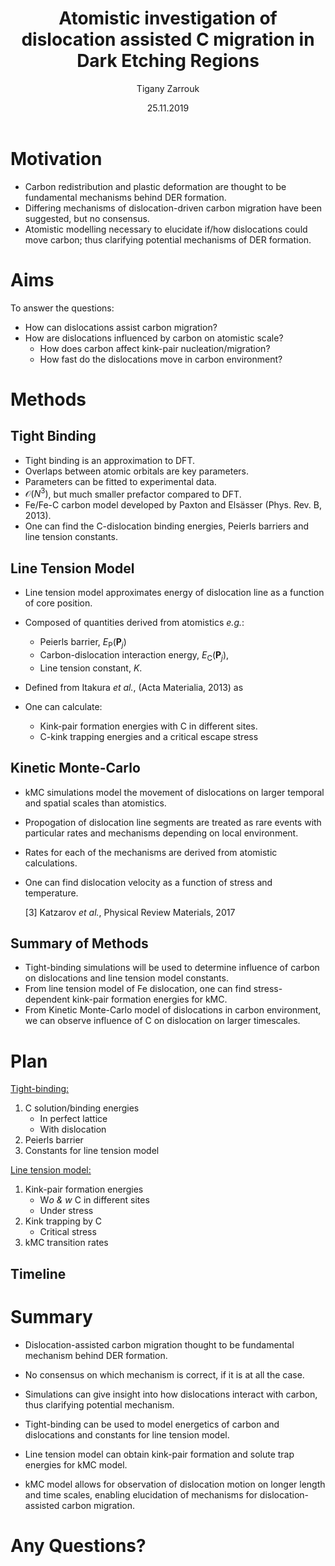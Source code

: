 #+ATTR_HTML: font-size: 1em
#+TITLE: Atomistic investigation of dislocation assisted C migration in Dark Etching Regions
#+Author: Tigany Zarrouk 
#+Date: 25.11.2019
#+Email: tigany.zarrouk@skf.com
#+REVEAL_ROOT: file:///home/tigany/software/reveal.js


#+OPTIONS: toc:nil reveal_width:1400 reveal_height:1000
#+REVEAL_THEME: solarized
#+REVEAL_TRANS: linear 
# Set up the title slide.
#+REVEAL_TITLE_SLIDE: <h1  style="font-size: 100px; text-transform: capitalize" >%t</h1><h2>%s</h2><h3>%a</h3><h4>%e</h4>

# http://cdn.jsdelivr.net/reveal.js/3.0.0/

# #+OPTIONS: Email:t author:t 
#+OPTIONS: num:nil toc:nil reveal_slide_number:h/v
#+REVEAL_EXTRA_JS: { src: 'vid.js', async: true, condition: function() { return !!document.body.classList; } }
#+REVEAL_EXTERNAL_PLUGINS:({src: "%splugins/chart.js"}”)
#+REVEAL_EXTRA_CSS: ./extra.css



* Motivation 
  # - Rolling contact on bearing raceways generate maximal shear
  #   stresses in subsurface.
  # - Degradation in subsurface microstructure observed.
  # - This can lead to failure by Rolling Contact Fatigue (RCF).
  # - Subsurface degradation of bearing raceways arises in form of Dark
  #   Etching Regions (DERs).
  # - DERs characterised by development of ferrite and carbide features with
  #   patches of unaltered martensitic matrix.
#+REVEAL_HTML: <div class="column" style="float:left; width: 50%">
  - Carbon redistribution and plastic deformation are thought to be
    fundamental mechanisms behind DER formation.
  - Differing mechanisms of dislocation-driven carbon migration have
    been suggested, but no consensus.
  - Atomistic modelling necessary to elucidate if/how dislocations could
    move carbon; thus clarifying potential mechanisms of DER
    formation.

   [1] Martin /et al./, Journal of Basic Engineering 1966
    
#+REVEAL_HTML: </div>
#+REVEAL_HTML: <div class="column" style="float:right; width: 50%">
#+REVEAL_HTML:  <img width="600" src="file:///home/tigany/Documents/docs/Management/Images/DER_region_lenticular_carbides_warhadpande.png" >
#+REVEAL_HTML: </div>



# ** DER Mechanisms
   
#    - Theories of carbon redistribution causing DERs come from several
#      observations:
#      - Ferrite formation
#      - Lenticular carbide formation
#      - Dissolution of residual carbides.
#      - Difference in C concentration from original martensite to DER. 
#    - Dislocations can attract carbon and form Cottrell atmospheres.
#    - Current theories suggest with dislocation glide, carbon
#      migration is assisted.
#    # - Growth of lenticular carbides is linked to formation of DER through
#    #   mechanical diffusion by dislocations and thermal diffusion.
#    - Debate as to whether carbon is deposited in temper carbides,
#      causing them to grow, or if there is dissolution of temper
#      carbides.


# ** New DER Mechanism proposal

#    - Dislocation pile-ups could cause attract carbon from temper/residual
#      carbides causing their dissolution.
#    - Dislocation rearrangement into cell structures from cyclic
#      stresses and dislocation-carbon interaction.
#    - Large plastic strains in region will form ferrite microbands and
#      nanocrystalline ferrite with as the number of stress cycles
#      increases.
#    - Expelled C from ferrite microbands and nanocrystalline ferrite
#      forms lenticular carbides.
#    - Carbon diffusion assisted by pipe diffusion along dislocation. 

* Aims
  To answer the questions:
  - How can dislocations assist carbon migration?
  - How are dislocations influenced by carbon on atomistic scale?
    - How does carbon affect kink-pair nucleation/migration?
    - How fast do the dislocations move in carbon environment?
  #   - What dislocation structures are found with dislocation movement? 

  # - Can trapped carbon in core provide precipitation sites for
  #   carbides? 
  # - Do temper carbides dissolve/grow with rolling contact fatigue?
  #   - Is is more energetically favourable for a carbon to be in a
  #     Cottrell atmosphere or in a carbon rich grain boundary?
    # - We want to determine how these dislocations influence the
    #   movement of C:
    #   - Does C actually move with the dislocation?
    #   - Are dislocations pinned and then unpinned with stress?
    #   - How does stress actually change C diffusion rates, are they
    # 	comparable to dislocation velocities?

* Methods

** Tight Binding


#+REVEAL_HTML: <div class="column" style="float:left; width: 50%">

- Tight binding is an approximation to DFT.
- Overlaps between atomic orbitals are key parameters.
- Parameters can be fitted to experimental data.
- $\mathcal{O}(N^3)$, but much smaller prefactor compared to DFT.
- Fe/Fe-C carbon model developed by Paxton and Elsässer (Phys. Rev. B,
  2013).
- One can find the C-dislocation binding energies, Peierls barriers
  and line tension constants. 

#+REVEAL_HTML: </div>
#+REVEAL_HTML: <div class="column" style="float:right; width: 50%">
#+REVEAL_HTML:  <img width="400" src="file:///home/tigany/Documents/docs/Management/Images/OverlappingOrbitalsBondIntegrals.png" >
#+REVEAL_HTML: </div>

** Line Tension Model


 - Line tension model approximates energy of dislocation line as a
   function of core position. 
 - Composed of quantities derived from atomistics /e.g./:
   - Peierls barrier, $E_{\text{P}}(\mathbf{P}_j)$
   - Carbon-dislocation interaction energy, $E_{\text{C}}(\mathbf{P}_j)$,
   - Line tension constant, $K$.   

 - Defined from Itakura /et al./, (Acta Materialia, 2013) as

   # $E^{\text{LT}} = \frac{K}{2}\sum_j(P_j + P_{j + 1})^2$
   # $+ \sum_j  E_\text{P}(\mathbf{P}_j)$
   # $+ \big\{ (\sigma$
   # $\otimes \mathbf{b})$
   # $\times  \mathbf{l} \big\}$
   # $\cdot\mathbf{P_j}$
   # $-\sum_{j,k} E_{\text{C}}(\mathbf{P}_j - \mathbf{P}_k^{\text{C}} )$
   
   # #+BEGIN_LATEX
     \begin{align*}
      E^{\text{LT}} = &\frac{K}{2}\sum_j(P_j + P_{j + 1})^2 + \sum_j
     E_\text{P}(\mathbf{P}_j) + \big\{ (\sigma \otimes \mathbf{b}) \times
     \mathbf{l} \big\} \cdot \mathbf{P_j} \\&- \sum_{j,k} E_{\text{C}}(
     \mathbf{P}_j - \mathbf{P}_k^{\text{C}} ) 
   \end{align*}
   # #+END_LATEX
 - One can calculate:
   - Kink-pair formation energies with C in different sites.
   - C-kink trapping energies and a critical escape stress 
  # - Minimisation of energy will be achieved by the string method.
      

** Kinetic Monte-Carlo


#+REVEAL_HTML: <div class="column" style="float:right; width: 60%">

- kMC simulations model the movement of dislocations on larger
  temporal and spatial scales than atomistics.
- Propogation of dislocation line segments are treated as rare events
  with particular rates and mechanisms depending on local environment.
- Rates for each of the mechanisms are derived from atomistic
  calculations.
- One can find dislocation velocity as a function of stress and
  temperature. 

  [3] Katzarov /et al./, Physical Review Materials, 2017

#+REVEAL_HTML: </div>
#+REVEAL_HTML: <div class="column" style="float:left; width: 40%">
#+REVEAL_HTML:  <img width="277" src="file:///home/tigany/Documents/docs/Management/Images/hyd_emb_I_screw_400K_200MPa_50appm.png" >
#+REVEAL_HTML: </div>
** Summary of Methods
  - Tight-binding simulations will be used to determine influence of
    carbon on dislocations and line tension model constants.
  - From line tension model of Fe dislocation, one can find
    stress-dependent kink-pair formation energies for kMC.
  - From Kinetic Monte-Carlo model of dislocations in carbon
    environment, we can observe influence of C on dislocation
    on larger timescales. 
  #+NAME: process
  #+ATTR_REVEAL: :frag fade-in
  #+ATTR_HTML: :width 100% :style position:relative;top:0px;left:0px;z_index:1;
    [[file:~/Documents/docs/Management/Images/skf_process_tb_lt_kmc.PNG]]


# * Objectives
#   #+REVEAL_HTML: <div class="column" style="float:right; width: 50%">
#   #+REVEAL_HTML:  <img width="500" src="file:///home/tigany/Documents/docs/Management/Images/bcc_kink_pair_iron_easy_to_easy_core.png">
#   #+REVEAL_HTML: </div>

#   #+REVEAL_HTML: <div class="column" style="float:left; width: 50%">
#   - Build kinetic Monte-Carlo (kMC) model of dislocation motion. 
#   - Atomistic (tight-binding) simulations used to obtain formation
#     energies necessary for kMC:
#     1) Kink-pair formation energies as a function of carbon content
#        and stress.
#     2) Dissolution energies of carbon near core of dislocation as a
#        function of stress.
#   - kMC model used to see larger scale movement of screw dislocation
#     by kink-pair formation, in environment of C. 
#   #+REVEAL_HTML: </div>  
*  Plan

  #+REVEAL_HTML: <div class="column" style="float:right; width: 50%">
  #+REVEAL_HTML:  <img width="500" src="file:///home/tigany/Documents/docs/Management/Images/bcc_kink_pair_iron_easy_to_easy_core.png">
  #+REVEAL_HTML: </div>
  #+REVEAL_HTML: <div class="column" style="float:left; width: 50%">
  _Tight-binding:_
  1) C solution/binding energies
     - In perfect lattice
     - With dislocation
  2) Peierls barrier
  3) Constants for line tension model

  _Line tension model:_
  1) Kink-pair formation energies
     - W/o & w/ C in different sites
     - Under stress
  2) Kink trapping by C
     - Critical stress
  3) kMC transition rates 


  #+REVEAL_HTML: </div>  

** Timeline
  #+NAME: bcc kink pair
  #+ATTR_REVEAL: :frag fade-in
  #+ATTR_HTML: :width 100% :style position:relative;top:0px;left:0px;z_index:1;
   [[file:~/Documents/docs/Management/Images/skf_gantt_chart_der_project_detailed_updated_2.PNG]]

* Summary
  - Dislocation-assisted carbon migration thought to be fundamental
    mechanism behind DER formation.
  - No consensus on which mechanism is correct, if it is at all the case. 
  - Simulations can give insight into how dislocations interact with
    carbon, thus clarifying potential mechanism.

  - Tight-binding can be used to model energetics of carbon and
    dislocations and constants for line tension model.
  - Line tension model can obtain kink-pair formation and solute trap
    energies for kMC model.
  - kMC model allows for observation of dislocation motion on longer
    length and time scales, enabling elucidation of mechanisms for
    dislocation-assisted carbon migration.
  # - A combination of atomistic and kinetic monte-carlo simulations can
  #   be used to accurately model the behaviour of dislocations in an
  #   environment of carbon.
* Any Questions?

